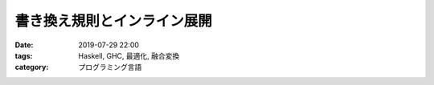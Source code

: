 書き換え規則とインライン展開
============================

:date: 2019-07-29 22:00
:tags: Haskell, GHC, 最適化, 融合変換
:category: プログラミング言語



